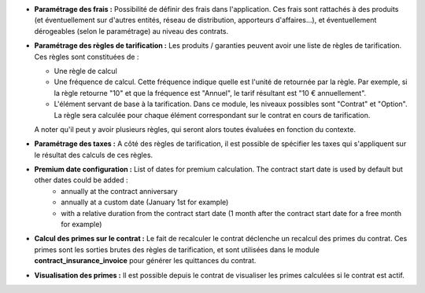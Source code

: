 - **Paramétrage des frais :** Possibilité de définir des frais dans
  l'application. Ces frais sont rattachés à des produits (et éventuellement
  sur d'autres entités, réseau de distribution, apporteurs d'affaires...),
  et éventuellement dérogeables (selon le paramétrage) au niveau des contrats.

- **Paramétrage des règles de tarification :** Les produits / garanties peuvent
  avoir une liste de règles de tarification. Ces règles sont constituées de :

  - Une règle de calcul

  - Une fréquence de calcul. Cette fréquence indique quelle est l'unité de
    retournée par la règle. Par exemple, si la règle retourne "10" et que la
    fréquence est "Annuel", le tarif résultant est "10 € annuellement".

  - L'élément servant de base à la tarification. Dans ce module, les niveaux
    possibles sont "Contrat" et "Option". La règle sera calculée pour chaque
    élément correspondant sur le contrat en cours de tarification.

  A noter qu'il peut y avoir plusieurs règles, qui seront alors toutes
  évaluées en fonction du contexte.

- **Paramétrage des taxes :** A côté des règles de tarification, il est
  possible de spécifier les taxes qui s'appliquent sur le résultat des calculs
  de ces règles.

- **Premium date configuration :** List of dates for premium calculation. The contract start date is used by default but other dates could be added :
    * annually at the contract anniversary
    * annually at a custom date (January 1st for example)
    * with a relative duration from the contract start date (1 month after the contract start date for a free month for example)

- **Calcul des primes sur le contrat :** Le fait de recalculer le contrat
  déclenche un recalcul des primes du contrat. Ces primes sont les sorties
  brutes des règles de tarification, et sont utilisées dans le module
  **contract_insurance_invoice** pour générer les quittances du contrat.

- **Visualisation des primes :** Il est possible depuis le contrat de
  visualiser les primes calculées si le contrat est actif.
